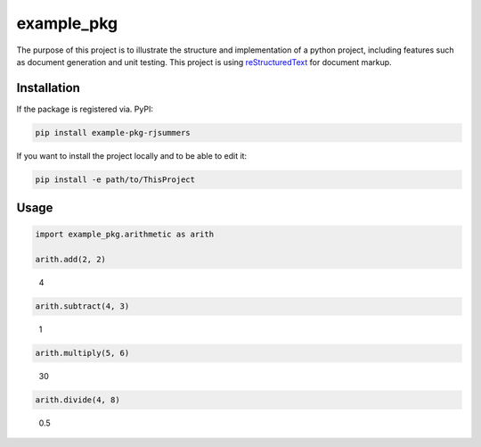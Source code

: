 example_pkg
===========

The purpose of this project is to illustrate the structure and implementation
of a python project, including features such as document generation and unit
testing. This project is using `reStructuredText`_ for document markup.

.. _reStructuredText: https://docutils.readthedocs.io/en/sphinx-docs/user/rst/quickstart.html

Installation
------------

If the package is registered via. PyPI:

.. code-block:: bash

   pip install example-pkg-rjsummers

If you want to install the project locally and to be able to edit it:

.. code-block:: bash

   pip install -e path/to/ThisProject

Usage
-----

.. code-block:: python

   import example_pkg.arithmetic as arith

   arith.add(2, 2)

..

   4

.. code-block:: python

   arith.subtract(4, 3)

..

   1

.. code-block:: python

   arith.multiply(5, 6)

..

   30

.. code-block:: python

   arith.divide(4, 8)

..

   0.5
